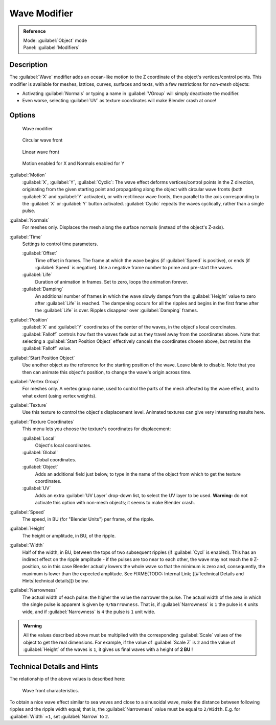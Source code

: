 
Wave Modifier
*************

.. admonition:: Reference
   :class: refbox

   | Mode:     :guilabel:`Object` mode
   | Panel:    :guilabel:`Modifiers`


Description
===========

The :guilabel:`Wave` modifier adds an ocean-like motion to the Z coordinate of the object's
vertices/control points. This modifier is available for meshes, lattices, curves,
surfaces and texts, with a few restrictions for non-\ *mesh* objects:

- Activating :guilabel:`Normals` or typing a name in :guilabel:`VGroup` will simply deactivate the modifier.
- Even worse, selecting :guilabel:`UV` as texture coordinates will make Blender crash at once!


Options
=======

.. figure:: /images/25-Manual-Modifiers-Wave.jpg

   Wave modifier


.. figure:: /images/25-Manual-Modifiers-Wave-example-Circular.jpg

   Circular wave front


.. figure:: /images/25-Manual-Modifiers-Wave-example-Linear.jpg

   Linear wave front


.. figure:: /images/25-Manual-Modifiers-Wave-example-normals.jpg

   Motion enabled for X and Normals enabled for Y


:guilabel:`Motion`
   :guilabel:`X`, :guilabel:`Y`, :guilabel:`Cyclic`: The wave effect deforms vertices/control points in the Z direction, originating from the given starting point and propagating along the object with circular wave fronts (both :guilabel:`X` and :guilabel:`Y` activated), or with rectilinear wave fronts, then parallel to the axis corresponding to the :guilabel:`X` or :guilabel:`Y` button activated.  :guilabel:`Cyclic` repeats the waves cyclically, rather than a single pulse.

:guilabel:`Normals`
   For meshes only.  Displaces the mesh along the surface normals (instead of the object's Z-axis).

:guilabel:`Time`
   Settings to control time parameters.

   :guilabel:`Offset`
      Time offset in frames.  The frame at which the wave begins (if :guilabel:`Speed` is positive), or ends (if :guilabel:`Speed` is negative). Use a negative frame number to prime and pre-start the waves.
   :guilabel:`Life`
      Duration of animation in frames. Set to zero, loops the animation forever.
   :guilabel:`Damping`
      An additional number of frames in which the wave slowly damps from the :guilabel:`Height` value to zero after :guilabel:`Life` is reached. The dampening occurs for all the ripples and begins in the first frame after the :guilabel:`Life` is over. Ripples disappear over :guilabel:`Damping` frames.

:guilabel:`Position`
   :guilabel:`X` and :guilabel:`Y` coordinates of the center of the waves, in the object's local coordinates.  :guilabel:`Falloff` controls how fast the waves fade out as they travel away from the coordinates above.  Note that selecting a :guilabel:`Start Position Object` effectively cancels the coordinates chosen above, but retains the :guilabel:`Falloff` value.

:guilabel:`Start Position Object`
   Use another object as the reference for the starting position of the wave. Leave blank to disable. Note that you then can animate this object's position, to change the wave's origin across time.

:guilabel:`Vertex Group`
   For meshes only. A vertex group name, used to control the parts of the mesh affected by the wave effect, and to what extent (using vertex weights).

:guilabel:`Texture`
   Use this texture to control the object's displacement level. Animated textures can give very interesting results here.

:guilabel:`Texture Coordinates`
   This menu lets you choose the texture's coordinates for displacement:

   :guilabel:`Local`
      Object's local coordinates.
   :guilabel:`Global`
      Global coordinates.
   :guilabel:`Object`
      Adds an additional field just below, to type in the name of the object from which to get the texture coordinates.
   :guilabel:`UV`
      Adds an extra :guilabel:`UV Layer` drop-down list, to select the UV layer to be used. **Warning:** do not activate this option with non-mesh objects; it seems to make Blender crash.

:guilabel:`Speed`
   The speed, in BU (for "Blender Units") per frame, of the ripple.

:guilabel:`Height`
   The height or amplitude, in BU, of the ripple.

:guilabel:`Width`
   Half of the width, in BU, between the tops of two subsequent ripples (if :guilabel:`Cycl` is enabled). This has an indirect effect on the ripple amplitude - if the pulses are too near to each other, the wave may not reach the ``0`` Z-position, so in this case Blender actually lowers the whole wave so that the minimum is zero and, consequently, the maximum is lower than the expected amplitude. See
   FIXME(TODO: Internal Link; [[#Technical Details and Hints|technical details]]) below.

:guilabel:`Narrowness`
   The actual width of each pulse: the higher the value the narrower the pulse. The actual width of the area in which the single pulse is apparent is given by ``4/Narrowness``. That is, if :guilabel:`Narrowness` is ``1`` the pulse is ``4`` units wide, and if :guilabel:`Narrowness` is ``4`` the pulse is ``1`` unit wide.


.. admonition:: Warning
   :class: note

   All the values described above must be multiplied with the corresponding :guilabel:`Scale` values of the object to get the real dimensions.  For example, if the value of :guilabel:`Scale Z` is ``2`` and the value of :guilabel:`Height` of the waves is ``1``, it gives us final waves with a height of **2 BU** !


Technical Details and Hints
===========================

The relationship of the above values is described here:


.. figure:: /images/Blender3D_WaveModifierParameters.jpg
   :width: 600px
   :figwidth: 600px

   Wave front characteristics.


To obtain a nice wave effect similar to sea waves and close to a sinusoidal wave,
make the distance between following ripples and the ripple width equal; that is,
the :guilabel:`Narrowness` value must be equal to ``2/Width``. E.g.
for :guilabel:`Width` =\ ``1``, set :guilabel:`Narrow` to ``2``.



